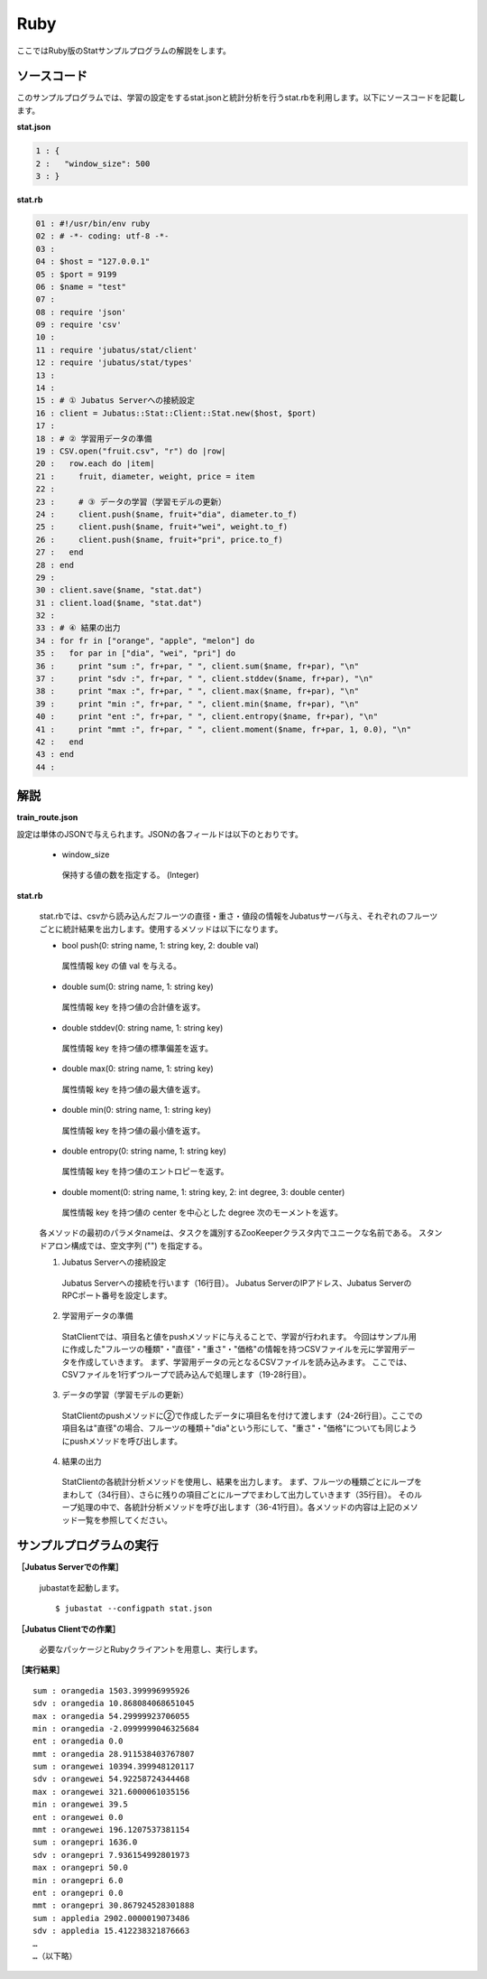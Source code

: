 Ruby
==================

ここではRuby版のStatサンプルプログラムの解説をします。

--------------------------------
ソースコード
--------------------------------

このサンプルプログラムでは、学習の設定をするstat.jsonと統計分析を行うstat.rbを利用します。以下にソースコードを記載します。

**stat.json**

.. code-block:: python

 1 : {
 2 :   "window_size": 500
 3 : }
 

**stat.rb**

.. code-block:: ruby

 01 : #!/usr/bin/env ruby
 02 : # -*- coding: utf-8 -*-
 03 : 
 04 : $host = "127.0.0.1"
 05 : $port = 9199
 06 : $name = "test"
 07 : 
 08 : require 'json'
 09 : require 'csv'
 10 : 
 11 : require 'jubatus/stat/client'
 12 : require 'jubatus/stat/types'
 13 : 
 14 : 
 15 : # ① Jubatus Serverへの接続設定
 16 : client = Jubatus::Stat::Client::Stat.new($host, $port)
 17 : 
 18 : # ② 学習用データの準備
 19 : CSV.open("fruit.csv", "r") do |row|
 20 :   row.each do |item|
 21 :     fruit, diameter, weight, price = item
 22 :     
 23 :     # ③ データの学習（学習モデルの更新）
 24 :     client.push($name, fruit+"dia", diameter.to_f)
 25 :     client.push($name, fruit+"wei", weight.to_f)
 26 :     client.push($name, fruit+"pri", price.to_f)
 27 :   end
 28 : end
 29 : 
 30 : client.save($name, "stat.dat")
 31 : client.load($name, "stat.dat")
 32 : 
 33 : # ④ 結果の出力
 34 : for fr in ["orange", "apple", "melon"] do
 35 :   for par in ["dia", "wei", "pri"] do
 36 :     print "sum :", fr+par, " ", client.sum($name, fr+par), "\n"
 37 :     print "sdv :", fr+par, " ", client.stddev($name, fr+par), "\n"
 38 :     print "max :", fr+par, " ", client.max($name, fr+par), "\n"
 39 :     print "min :", fr+par, " ", client.min($name, fr+par), "\n"
 40 :     print "ent :", fr+par, " ", client.entropy($name, fr+par), "\n"
 41 :     print "mmt :", fr+par, " ", client.moment($name, fr+par, 1, 0.0), "\n"
 42 :   end
 43 : end
 44 : 


--------------------------------
解説
--------------------------------

**train_route.json**

設定は単体のJSONで与えられます。JSONの各フィールドは以下のとおりです。

 * window_size
 
  保持する値の数を指定する。 (Integer)
  

**stat.rb**

 stat.rbでは、csvから読み込んだフルーツの直径・重さ・値段の情報をJubatusサーバ与え、それぞれのフルーツごとに統計結果を出力します。使用するメソッドは以下になります。
 
 * bool push(0: string name, 1: string key, 2: double val)

  属性情報 key の値 val を与える。

 * double sum(0: string name, 1: string key)

  属性情報 key を持つ値の合計値を返す。

 * double stddev(0: string name, 1: string key)

  属性情報 key を持つ値の標準偏差を返す。

 * double max(0: string name, 1: string key)

  属性情報 key を持つ値の最大値を返す。

 * double min(0: string name, 1: string key)

  属性情報 key を持つ値の最小値を返す。

 * double entropy(0: string name, 1: string key)

  属性情報 key を持つ値のエントロピーを返す。

 * double moment(0: string name, 1: string key, 2: int degree, 3: double center)

  属性情報 key を持つ値の center を中心とした degree 次のモーメントを返す。



 各メソッドの最初のパラメタnameは、タスクを識別するZooKeeperクラスタ内でユニークな名前である。 スタンドアロン構成では、空文字列 ("") を指定する。

 1. Jubatus Serverへの接続設定
  Jubatus Serverへの接続を行います（16行目）。
  Jubatus ServerのIPアドレス、Jubatus ServerのRPCポート番号を設定します。
  
 2. 学習用データの準備
  StatClientでは、項目名と値をpushメソッドに与えることで、学習が行われます。
  今回はサンプル用に作成した"フルーツの種類"・"直径"・"重さ"・"価格"の情報を持つCSVファイルを元に学習用データを作成していきます。
  まず、学習用データの元となるCSVファイルを読み込みます。 ここでは、CSVファイルを1行ずつループで読み込んで処理します（19-28行目）。 
  
 3. データの学習（学習モデルの更新）
  StatClientのpushメソッドに②で作成したデータに項目名を付けて渡します（24-26行目）。ここでの項目名は"直径"の場合、フルーツの種類＋"dia"という形にして、"重さ"・"価格"についても同じようにpushメソッドを呼び出します。
  
 4. 結果の出力
  StatClientの各統計分析メソッドを使用し、結果を出力します。
  まず、フルーツの種類ごとにループをまわして（34行目）、さらに残りの項目ごとにループでまわして出力していきます（35行目）。
  そのループ処理の中で、各統計分析メソッドを呼び出します（36-41行目）。各メソッドの内容は上記のメソッド一覧を参照してください。
  

-------------------------------------
サンプルプログラムの実行
-------------------------------------

**［Jubatus Serverでの作業］**

 jubastatを起動します。
 
 ::
 
  $ jubastat --configpath stat.json
 

**［Jubatus Clientでの作業］**

 必要なパッケージとRubyクライアントを用意し、実行します。
 
**［実行結果］**

::

 sum : orangedia 1503.399996995926
 sdv : orangedia 10.868084068651045
 max : orangedia 54.29999923706055
 min : orangedia -2.0999999046325684
 ent : orangedia 0.0
 mmt : orangedia 28.911538403767807
 sum : orangewei 10394.399948120117
 sdv : orangewei 54.92258724344468
 max : orangewei 321.6000061035156
 min : orangewei 39.5
 ent : orangewei 0.0
 mmt : orangewei 196.1207537381154
 sum : orangepri 1636.0
 sdv : orangepri 7.936154992801973
 max : orangepri 50.0
 min : orangepri 6.0
 ent : orangepri 0.0
 mmt : orangepri 30.867924528301888
 sum : appledia 2902.0000019073486
 sdv : appledia 15.412238321876663
 …
 …（以下略）
